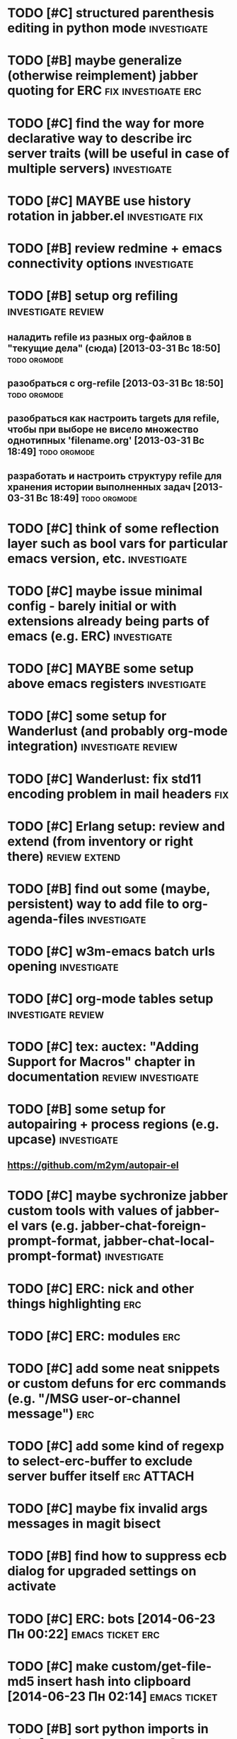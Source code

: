 * TODO [#C] structured parenthesis editing in python mode       :investigate:
* TODO [#B] maybe generalize (otherwise reimplement) jabber quoting for ERC :fix:investigate:erc:
* TODO [#C] find the way for more declarative way to describe irc server traits (will be useful in case of multiple servers) :investigate:
* TODO [#C] MAYBE use history rotation in jabber.el         :investigate:fix:
* TODO [#B] review redmine + emacs connectivity options         :investigate:
* TODO [#B] setup org refiling                           :investigate:review:
** наладить refile из разных org-файлов в "текущие дела" (сюда) [2013-03-31 Вс 18:50] :todo:orgmode:
** разобраться с org-refile [2013-03-31 Вс 18:50]              :todo:orgmode:
** разобраться как настроить targets для refile, чтобы при выборе не висело множество однотипных 'filename.org' [2013-03-31 Вс 18:49] :todo:orgmode:
** разработать и настроить структуру refile для хранения истории выполненных задач [2013-03-31 Вс 18:49] :todo:orgmode:
* TODO [#C] think of some reflection layer such as bool vars for particular emacs version, etc. :investigate:
* TODO [#C] maybe issue minimal config - barely initial or with extensions already being parts of emacs (e.g. ERC) :investigate:
* TODO [#C] MAYBE some setup above emacs registers              :investigate:
* TODO [#C] some setup for Wanderlust (and probably org-mode integration) :investigate:review:
* TODO [#C] Wanderlust: fix std11 encoding problem in mail headers      :fix:
* TODO [#C] Erlang setup: review and extend (from inventory or right there) :review:extend:
* TODO [#B] find out some (maybe, persistent) way to add file to org-agenda-files :investigate:
* TODO [#C] w3m-emacs batch urls opening                        :investigate:
* TODO [#C] org-mode tables setup                        :investigate:review:
* TODO [#C] tex: auctex: "Adding Support for Macros" chapter in documentation :review:investigate:
* TODO [#B] some setup for autopairing + process regions (e.g. upcase) :investigate:
** https://github.com/m2ym/autopair-el
* TODO [#C] maybe sychronize jabber custom tools with values of jabber-el vars (e.g. jabber-chat-foreign-prompt-format, jabber-chat-local-prompt-format) :investigate:
* TODO [#C] ERC: nick and other things highlighting                     :erc:
* TODO [#C] ERC: modules                                                :erc:
* TODO [#C] add some neat snippets or custom defuns for erc commands (e.g. "/MSG user-or-channel message") :erc:
* TODO [#C] add some kind of regexp to select-erc-buffer to exclude server buffer itself :erc:ATTACH:
  :PROPERTIES:
  :Attachments: init-erc.el
  :ID:       4990919e-a4f4-4b7c-a580-e457c4076cfe
  :END:
* TODO [#C] maybe fix invalid args messages in magit bisect
* TODO [#B] find how to suppress ecb dialog for upgraded settings on activate
* TODO [#C] ERC: bots [2014-06-23 Пн 00:22]                :emacs:ticket:erc:
* TODO [#C] make custom/get-file-md5 insert hash into clipboard [2014-06-23 Пн 02:14] :emacs:ticket:
* TODO [#B] sort python imports in elisp [2014-06-28 Сб 13:16] :emacs:ticket:
** https://github.com/paetzke/py-isort.el
* TODO [#B] learn about LOGBOOK/LOG_INTO_DRAWER/org-log-into-drawer [2014-06-28 Сб 18:39] :emacs:ticket:
* TODO [#B] fix issue with strange initial encoding in org files ("c" instead of "U" in mode line, russian text as hieroglyphs) [2014-06-28 Сб 18:51] :emacs:ticket:
* TODO [#C] maybe reimplement 'custom/projectile-ag some way without setq hack [2014-06-30 Пн 22:14] :emacs:ticket:
* TODO [#C] reapply/reimplement portage handling code to up-to-date el-get [2014-07-01 Вт 00:51] :emacs:ticket:
* TODO [#C] emacs - associative memory [2013-04-01 Пн 18:36] :todo:chaos:idea:
  показывать множество буферов  сеткой, для ассоциации буферов и мест в коде на которых они открыты
  множество буферов задается явно, или по критериям (например - 10
  последних посещенных)
** http://www.remem.org/
** http://alumni.media.mit.edu/~rhodes/Papers/mnotes-iui00.html
* TODO [#C] smart reminders - emacs [2013-04-01 Пн 18:42]   :todo:chaos:idea:
  напоминалка, всплывает при приближении к коду, где она написана,
  например TODO всплывет в отдельном буфере
* TODO [#C] emacs client for delicious [2014-07-01 Вт 02:40]   :emacs:ticket:
** HINT resclient

* TODO [#C] emacs - несколько локаций в коде [2013-04-01 Пн 19:08] :todo:chaos:idea:
  отслеживание нескольких локаций в коде и их состояния - продумать
  идею
* TODO [#B] find out why emacs moves between frames within dual head setup and fails to otherwise [2014-07-01 Вт 03:03] :emacs:ticket:
* TODO [#B] play with org-sync and its redmine backend particularly [2014-07-01 Вт 03:06] :emacs:ticket:
  http://orgmode.org/worg/org-contrib/gsoc2012/student-projects/org-sync/backends.html#sec-2-3
  https://github.com/emacsmirror/org-sync
  http://www.youtube.com/watch?v=kbj6-j0teCY
  http://orgmode.org/worg/org-contrib/gsoc2012/student-projects/org-sync/index.html
  http://orgmode.org/worg/org-contrib/gsoc2012/student-projects/org-sync/tutorial/index.html
* TODO [#B] compare emmet-mode capabilities with the original zencoding [2014-07-01 Вт 03:08] :emacs:ticket:
* TODO [#C] check el-get setup coupling with any particular linux distro, including current (Gentoo) [2014-07-02 Ср 23:46] :emacs:ticket:el:get:
* TODO [#C] review and maybe fix current TeX setup [2014-07-02 Ср 23:49] :emacs:ticket:tex:
* TODO [#C] config deployment automation [2014-07-02 Ср 23:53] :emacs:ticket:
** shell (not mandatory) deployment scripts (OS-aware or -agnostic)
** el-get bootstrapping (maybe implemented already)
* TODO [#C] review notification options for emacs, including jabber [2014-07-03 Чт 09:39] :emacs:ticket:
  http://emacs-fu.blogspot.com/2009/11/showing-pop-ups.html
* TODO [#B] review various TAP options [2014-07-03 Чт 09:43]   :emacs:ticket:
** http://www.emacswiki.org/emacs/thingatpt+.el [2011-01-23 Вск 00:38]
** http://www.emacswiki.org/emacs-en/ThingAtPoint
** FindFileAtPoint [2011-01-21 Птн 01:58]
* TODO [#C] review and save old BBDB data (search for old bbdb file) [2014-07-03 Чт 09:53] :emacs:ticket:
* TODO [#C] review formatting settings in various major modes [2014-07-03 Чт 09:56] :emacs:ticket:
  Ex.: https://github.com/zamotivator/emacs/blob/master/common.config and maybe others in place
* TODO [#B] review setup for unique buffers renaming, maybe fix [2014-07-03 Чт 09:58] :emacs:ticket:
* TODO [#C] email imap sieve setup (wl) [2014-07-03 Чт 10:00]  :emacs:ticket:
* TODO [#B] customdef for recursive files lists (idea: particularly paths from bookmarks) [2014-07-03 Чт 13:08] :emacs:ticket:
* TODO [#C] customdef framework for in-emacs strings processing (or find existing) [2014-07-03 Чт 15:29] :emacs:ticket:
* TODO [#C] find out if there is a way to build temporary agenda (of some file list) [2014-07-03 Чт 16:20] :emacs:ticket:
* TODO [#C] review googlecl usage [2014-07-03 Чт 16:33]        :emacs:ticket:
* TODO [#B] maybe add some so-called "toprocess" org file for entries not being classified but needed to be written down immediately [2014-07-03 Чт 17:15] :emacs:ticket:
* TODO [#C] think of some interface wrappers between setenv/etc calls [2014-07-07 Пн 16:13] :emacs:ticket:
* TODO [#C] some ways to make sqli (sql-postgres) more handy and usable [2014-07-10 Чт 20:17] :emacs:ticket:investigate:
* TODO [#C] review foreign configs [2014-07-10 Чт 23:57]   :emacs:ticket:erc:
** [[https://github.com/tlh/emacs-config/blob/master/tlh-erc.el][emacs-config/tlh-erc.el at master · tlh/emacs-config]]
** [[https://github.com/mbriggs/.emacs.d/blob/master/init/init-erc.el][.emacs.d/init/init-erc.el at master · mbriggs/.emacs.d]]
** [[https://github.com/Niluge-KiWi/dotfiles/blob/master/.emacs.d/erc.el][dotfiles/.emacs.d/erc.el at master · Niluge-KiWi/dotfiles]]
* TODO [#B] search modes and commands that will be useful/handy to expose via discover.el [2014-07-20 Вс 04:11] :emacs:ticket:
* TODO [#C] some case study for multiplatform config here [2014-07-21 Пн 01:08] :emacs:ticket:ATTACH:
  :PROPERTIES:
  :Attachments: tlh-system.el
  :ID:       54455088-b852-4bd1-8735-a0f0f6a68dc2
  :END:
* TODO [#B] customdef for emailing org->html-converted data in chunks (ex: links.org) [2014-07-22 Вт 01:03] :emacs:ticket:
* TODO [#C] find out how to open *magit-log-edit* [2014-08-13 Ср 01:08] :emacs:ticket:
* TODO [#C] review custom keybindings again [2014-08-21 Чт 13:42] :emacs:ticket:
* TODO [#B] make slime use ONE COMMON browser for all documentation lookups, either graphical or w3m [2014-08-21 Чт 18:09] :emacs:ticket:
* TODO [#B] find out how to manage recentf list more straightforward [2014-08-25 Пн 15:15] :emacs:ticket:
* TODO [#C] setup erc logging [2014-09-22 Пн 23:00]        :emacs:ticket:erc:
* TODO [#C] process rc-dired.el [2014-09-22 Пн 23:19] :package:use:ticket:emacs:
* TODO [#B] attach shared google calendar to clfw [2014-09-24 Ср 00:49] :emacs:ticket:
* TODO [#C] develop some dates/anniversaries handling either using org 'holidays' machinery or some file-based solution [2014-09-28 Вс 19:46] :emacs:ticket:
** HINT: %%(org-bbdb-anniversaries)
** idea: plainly use org scheduling facility
** example
   https://raw.githubusercontent.com/emacsmirror/emacswiki.org/master/ukrainian-holidays.el
* TODO [#B] customdef: ask TODO keywords set on .org file creation (put upon #+TODO) [2014-09-30 Вт 01:39]                             :emacs:ticket:
* TODO [#B] orgmode gcalendar synchronization [2014-09-30 Вт 01:52] :emacs:ticket:
* TODO [#C] fix "Error in post-command-hook (global-hl-line-highlight): (wrong-type-argument overlayp nil)" [2014-10-28 Вт 17:39]                       :emacs:ticket:
* TODO [#B] find a way to break the circle of autoload/with-eval-after-load with consequences, when customizing installed packages [2014-11-02 Вс 15:29] :emacs:ticket:
* TODO [#C] idea: bundle packages with customizations, including el-get packages [2014-11-02 Вс 17:37] :emacs:ticket:
* TODO [#B] review navigation activities, where helm may be appropriate [2014-11-02 Вс 21:02] :emacs:ticket:
  http://tuhdo.github.io/helm-intro.html
* TODO [#B] find if some navigation activities can be laid upon helm (including unexplored ones) [2014-11-13 Чт 00:41] :@workplace:
* TODO [#B] fix renaming within dired buffers [2014-11-17 Пн 23:49] :emacs:ticket:
* TODO [#A] fix magit filenotify issue with deleted files (e.g. "cannot add watch...") [2014-12-09 Вт 13:58] :emacs:ticket:
* TODO [#B] try to incorporate https://github.com/Bruce-Connor/names to automate namespaces (maybe additional benefits can be found) [2014-12-11 Чт 12:38] :emacs:ticket:
* TODO [#A] fix yasnippet expansion (looks like it cannot find snippets (particularly in python mode)) [2014-12-11 Чт 14:34] :emacs:ticket:
* TODO [#B] display files of different types in dired using different colors [2014-12-22 Пн 15:22] :emacs:ticket:
* TODO [#B] some window ruling handles, e.g.: [2014-12-22 Пн 19:14] :emacs:ticket:
  open magit commit info in another frame if exists
  rotate window splits (AFAIK there is an existing extension for it)
* TODO [#C] search for 'local-set-key' uses and try to eliminate [2015-01-04 Вс 23:47] :emacs:ticket:
* TODO [#B] bind view-lossage [2015-01-05 Пн 18:51]            :emacs:ticket:
* TODO [#B] explore http://batsov.com/projectile/ for overlooked features [2015-01-09 Пт 22:24] :emacs:ticket:
* WAITING [#B] make magit-blame-mode stop activating while running org-capture [2015-01-11 Вс 00:00] :emacs:ticket:
  - State "WAITING"    from "TODO"       [2015-01-11 Вс 22:28] \\
    cannot reproduce right now
* TODO [#B] maybe macro for binding a couple of functions to a keybinding, using prefix arg for alternate function call [2015-01-13 Вт 13:38] :emacs:ticket:
* TODO [#B] bind 'dired-jump [2015-01-13 Вт 13:41]                :emacs:ticket:
* TODO [#B] try to implement org workload display - [[tag:+code_snippet][code snippets]] [2015-01-13 Вт 14:04] :emacs:ticket:orgmode:
* TODO [#B] random orgmode code from sachac - [[tag:+code_snippet][code snippets]] [2015-01-15 Чт 23:46] :emacs:ticket:orgmode:
* TODO [#B] more harness for ediff [2015-01-17 Сб 23:11]       :emacs:ticket:
* TODO [#B] [[http://sachachua.com/blog/2013/08/emacs-how-i-organize-my-org-files/][Emacs: How I organize my Org files - sacha chua :: living an awesome life]] - ideas about org files organizing and layout [2015-01-18 Вс 20:46] :emacs:ticket:
* TODO [#B] play with org-download - http://oremacs.com/2015/01/18/sprucing-up-org-download/ [2015-01-18 Вс 21:02] :emacs:ticket:
* TODO [#B] grab some actions verbs from http://members.optusnet.com.au/~charles57/GTD/gtd_workflow.html and maybe set thems as new tags/contexts [2015-01-20 Вт 00:14] :emacs:ticket:
* TODO [#B] think of exploiting http://orgmode.org/manual/Effort-estimates.html [2015-01-20 Вт 00:21]         :emacs:ticket:
* TODO [#B] 'multiple-cursors' do not work in orgmode [2015-01-20 Вт 16:04] :emacs:ticket:
* TODO [#B] various tips from http://sachachua.com/blog/2007/12/clocking-time-with-emacs-org/ [2015-01-26 Пн 23:58]                             :emacs:ticket:
* TODO [#B] resetup sauron [2015-02-01 Вс 21:33]               :emacs:ticket:
* TODO [#A] arbitrary reports for orgmode timers [2015-02-01 Вс 23:45] :orgmode:emacs:ticket:
* TODO [#B] for @journey make templates with prerequisites (as tag or in some other way) maybe automate/generalize [2015-02-01 Вс 23:47] :emacs:ticket:
* TODO [#B] a way to eliminate duplicates within org-capture workflow [2015-02-06 Пт 13:02] :emacs:ticket:
* TODO [#B] sync/update el-get and recipes (push custom, etc.) [2015-02-07 Сб 22:59] :emacs:ticket:
* TODO [#B] extend [[https://github.com/wiedzmin/gmail2bbdb][wiedzmin/gmail2bbdb]] to process phone numbers too [2015-02-13 Пт 20:46] :emacs:ticket:
* TODO [#B] починить grep ("grep: предупреждение: GREP_OPTIONS устарел; используйте псевдоним или сценарий") [2015-02-14 Сб 21:19] :emacs:ticket:
* TODO [#B] automate dired-garbage-files-regexp population (and add .pyc there) [2015-02-14 Сб 22:53] :emacs:ticket:
* TODO [#B] bind 'toggle-debug-on-error to some key [2015-02-14 Сб 23:59] :emacs:ticket:
* TODO [#A] make new file templates insert EN datetimes [2015-02-15 Вс 16:27] :emacs:ticket:
* TODO [#C] add some kind of job-related <filter/whatever> to ibuffer [2015-02-17 Вт 16:44] :emacs:ticket:
* TODO [#C] try some erc-cmd-XXX [2015-02-19 Чт 23:59]            :emacs:ticket:
* TODO [#B] enhance hydra for entries [2015-02-19 Чт 23:59]       :emacs:ticket:
** introduce function and bind it on Enter fro example, which watches thing under cursor and takes appropriate action
*** for example URL --> open in browser, flycheck error --> do nothing, compiler error link --> goto source, etc.
* TODO [#B] review file header templates and bring them to some common standard [2015-02-20 Пт 20:10] :emacs:ticket:
* TODO [#B] leverage narrow/widen machinery more widely [2015-02-21 Сб 13:23] :emacs:ticket:
* TODO [#C] make desktop notifocations for ERC [2015-02-24 Вт 17:25] :emacs:ticket:
* TODO [#B] introduce some way of tracking erc status for various running servers, e.g. to not attach to some server twice [2015-02-26 Чт 23:59] :emacs:ticket:
* TODO [#C] some customdef to turn off some major/minor mode in all open buffers [2015-02-27 Пт 16:51] :emacs:ticket:
* TODO [#B] somwhow fix magit behaviour on deleted files/dirs (cannot add watch) [2015-03-01 Вс 23:38] :emacs:ticket:
* TODO [#A] customdef for interoperating with autopep, for python pep8 enforcing automation [2015-03-09 Пн 23:13] :emacs:ticket:
* TODO [#B] try to make sauron notifications using dunst instead of emacs frame popup [2015-03-11 Ср 20:14] :emacs:ticket:
* TODO [#C] grab "make" ideas from [[http://oremacs.com/2015/03/20/managing-emacs-packages/]] [2015-03-21 Сб 22:21] :emacs:ticket:
* TODO [#B] search the way to pull in dunst within helm workflow [2015-03-29 Вс 14:25] :emacs:ticket:
* TODO [#C] can we display absolute path of buffer (with file name) in helm buffers list and/or elsewhere in helm relate buffers? [2015-03-30 Пн 11:10] :emacs:ticket:
* TODO [#C] check if helm variants of grep/ag work correctly [2015-03-31 Вт 15:01] :emacs:ticket:
* TODO [#C] review abo-abo's extensions and their dependencies [2015-04-18 Сб 11:55] :emacs:ticket:
* TODO [#B] file bug aboutace-window: char in modeline and enlarged ones are not always displayed (investigate first) [2015-04-24 Пт 22:59] :emacs:ticket:
* TODO [#B] magit: find a way to remove a window, previously used for commit and return to *magit-status*  [2015-04-27 Пн 12:03] :emacs:ticket:
  SCHEDULED: <2015-04-28 Вт>
** 1
(defadvice git-commit-commit (after delete-window activate)
  (delete-window))
** 2
(defadvice git-commit-commit (around no-kill-frame activate)
  (flet ((delete-frame (&optional FRAME FORCE) ()))
    ad-do-it))
** https://github.com/magit/magit/issues/771
* TODO [#B] check and fix priority-bounded custom agenda commands [2015-04-27 Пн 23:59] :emacs:ticket:
  Ex: #A command also show unprioritized entries (and so on)
* TODO [#B] hydra for moving text, maybe via drag-stuff (think of) [2015-05-01 Пт 18:27] :emacs:ticket:
* TODO [#B] make use of org helm source, try to use it to uniquify incoming [captured] headings [2015-05-01 Пт 18:34] :emacs:ticket:
* TODO [#C] http://therandymon.com/woodnotes/emacs-for-writers/node27.html try to make hydra [2015-05-02 Сб 15:21] :emacs:ticket:
  SCHEDULED: <2015-05-02 Сб>
* TODO [#C] review [[http://kostafey.blogspot.ru/2012/10/mode-line.html]] [2015-05-03 Вс 20:37]                         :emacs:ticket:
* TODO [#A] customdef for removing common prefix from lines in region (find or implement) [2015-05-05 Вт 23:24] :emacs:ticket:
  SCHEDULED: <2015-05-06 Ср>
* TODO [#C] investigate disposable macros [2015-05-06 Ср 23:57]   :emacs:ticket:
* TODO [#C] review [[http://oremacs.com/2015/01/04/dired-nohup/][Start a process from dired · (or emacs]] and choose the way of opening files externally (compare with current solution) [2015-05-06 Ср 23:59] :emacs:ticket:
* TODO [#C] review the status the "advices" machinery has been upgraded to [2015-05-07 Чт 13:26] :emacs:ticket:
* TODO [#A] customize org-mode scheduling in a way that scheduled timestamp will be in a near future, rather than the time when 'org-schedule was called [2015-05-07 Чт 13:52] :emacs:ticket:
  SCHEDULED: <2015-05-07 Чт>
* TODO [#C] review what can be done using org-speed-commands-user [2015-05-08 Пт 23:59]  :emacs:ticket:
* TODO [#B] hydra for paredit [2015-05-09 Сб 23:59]               :emacs:ticket:
